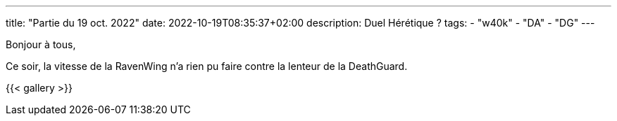---
title: "Partie du 19 oct. 2022"
date: 2022-10-19T08:35:37+02:00
description: Duel Hérétique ?
tags: 
    - "w40k"
    - "DA"
    - "DG"
---

Bonjour à tous,

Ce soir, la vitesse de la RavenWing n'a rien pu faire contre la lenteur de la DeathGuard.


{{< gallery >}} 